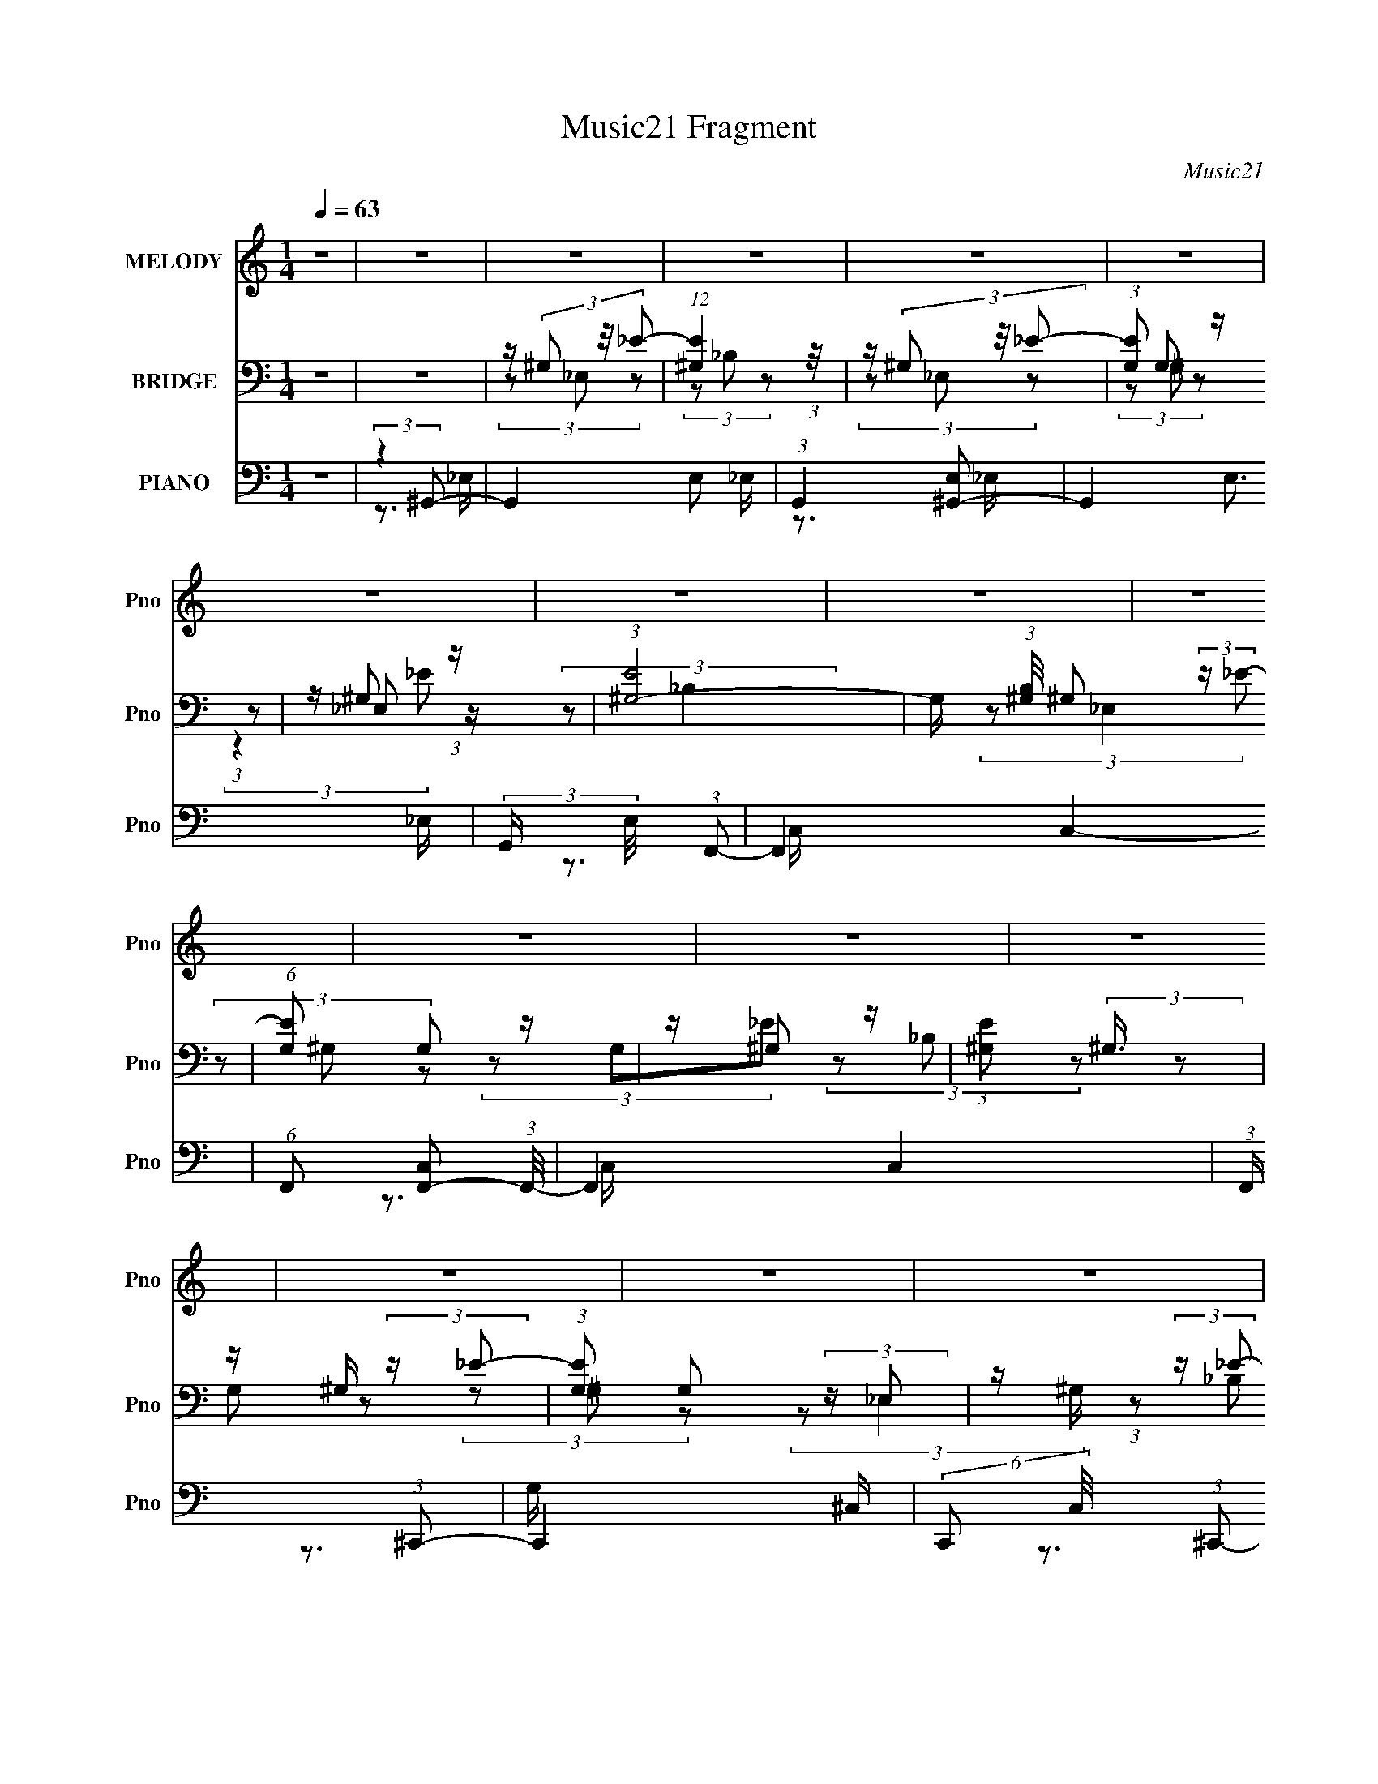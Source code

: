 X:1
T:Music21 Fragment
C:Music21
%%score ( 1 2 3 ) ( 4 5 6 ) ( 7 8 9 )
L:1/16
Q:1/4=63
M:1/4
I:linebreak $
K:C
V:1 treble nm="MELODY" snm="Pno"
L:1/8
V:2 treble 
V:3 treble 
L:1/4
V:4 bass nm="BRIDGE" snm="Pno"
L:1/8
V:5 bass 
L:1/8
V:6 bass 
L:1/4
V:7 bass nm="PIANO" snm="Pno"
V:8 bass 
V:9 bass 
V:1
 z2 | z2 | z2 | z2 | z2 | z2 | z2 | z2 | z2 | z2 | z2 | z2 | z2 | z2 | z2 | z2 | z2 | z2 | z2 | %19
 z2 | z2 | z2 | z2 | z2 | z2 | z2 | z2 | z2 | z2 | z2 | z2 | z2 | z2 | (3:2:2z _BB/ (3:2:1z/4 | %34
 (3:2:2^GGG/ (3:2:1z/4 | (3:2:2^G_BB/ (3:2:1z/4 | (3^GG_E | (3:2:2^G_BB/ (3:2:1z/4 | %38
 (3:2:2^GGG/ (3:2:1z/4 | (3:2:2^G_BB/ (3:2:1z/4 | (3:2:2_B^GG/ (3:2:1z/4 | %41
 (3:2:2^G z _B/ (3:2:1z/4 | (3_B^GG | (3:2:2_BBB/ (3:2:1z/4 | (3_BF^G | %45
 (3:2:2z [^GA]_B/ (3:2:1z/4 | (3:2:2^G_BB/ (3:2:1z/4 | (3:2:2^G_BB/ (3:2:1z/4 | (3^GGc- | %49
 _B (3:2:1c/ z/ c/ | (3:2:2[_ec] z c/ (3:2:1z/4 | (3c_e z/4 c/ | (3:2:2_ece/ (3:2:1z/4 | %53
 (3_e^G z/4 [FG]/ | (3:2:2^G_ee/ (3:2:1z/4 | (3:2:2_BBB/ (3:2:1z/4 | (3:2:2_B^G_e/ (3:2:1z/4 | %57
 c z/ _e/ | (3:2:2_e_BB/ (3:2:1z/4 | (3:2:2_B^GG/ (3:2:1z/4 | (3:2:2_e_BB/ (3:2:1z/4 | (3_B^GG | %62
 (3:2:2z ^GG/ (3:2:1z/4 | (3:2:2^G^cc/ (3:2:1z/4 | (3:2:2c_BB/ (3:2:1z/4 | (3:2:1F^G (3:2:1z/ | %66
 (3z ^G^c | (3^c z =c | (3_B z B | (3^G_Bc- | (3:2:4_B c/ ^G G | (3:2:2^G z G/ (3:2:1z/4 | %72
 F3/2 z/ | (3^G_Bc | (3_B^G z | (3_Bc z | (3_Bc z | (3:2:2f f2- | (3_e f/4 e2- | (3:2:2e2 z | %80
 (3:2:2z2 c- | (3_e c/ z2 | (3:2:2z _ee/ (3:2:1z/4 | (3:2:2_e^gg/ (3:2:1z/4 | (3gff | %85
 (3:2:2_eee/ (3:2:1z/4 | (3:2:2c_ee/ (3:2:1z/4 | (3c_ee | (3z c_B- | (6:5:1B ^G/ (6:5:1z | %90
 (3:2:2z _ee/ (3:2:1z/4 | (3:2:2_e^gg/ (3:2:1z/4 | (3gff | (3:2:2_eff/ (3:2:1z/4 | %94
 (3:2:2_eff/ (3:2:1z/4 | (3:2:2_eff/ (3:2:1z/4 | _e z/ c/- | c/ (3:2:2z/4 _e/-(3:2:2e/4 z | %98
 (3:2:2z _ee/ (3:2:1z/4 | (3:2:2_e^gg/ (3:2:1z/4 | (3gff | (3:2:2_eee/ (3:2:1z/4 | %102
 (3:2:2c_ee/ (3:2:1z/4 | (3c_ee | (3z c_B- | (3:2:1B^G/ (6:5:1z | (3:2:2z _ee/ (3:2:1z/4 | %107
 (3:2:2_e^gg/ (3:2:1z/4 | (3_bg^g | (3fg^g | (3g z f | (3_eff | (3_e z c- | %113
 (3_B c/ z B/ (3:2:1z/4 | ^G2- | G/ z3/2 | z2 | z3/2 B/ | (3:2:2d z B/ (3:2:1z/4 | (3Bd z/4 B/ | %120
 (3dBd | G/ z [EG]/ | (3:2:2Gdd/ (3:2:1z/4 | (3:2:2AAA/ (3:2:1z/4 | (3:2:2AGd/ (3:2:1z/4 | %125
 B z/ d/ | (3:2:2dAA/ (3:2:1z/4 | (3:2:2AGG/ (3:2:1z/4 | (3:2:2dAA/ (3:2:1z/4 | (3AGG | %130
 (3:2:2z GG/ (3:2:1z/4 | (3:2:2Gcc/ (3:2:1z/4 | (3BAA | (3:2:1EG (3:2:1z/ | (3z Gc | (3c z B | %136
 (3A z A | (3GAB | (3:2:1Be (3:2:1z/ | (3d z e | z2 | (3GAB | (3AG z | (3AB z | (3AB z | %145
 (3:2:2e e2- | d2- (3:2:1e/4 | d z/ d/ | (3:2:2g b2 | (3:2:2^f g2- | %150
 (3:2:4g/4 z/ z/4 dd/ (3:2:1z/4 | (3:2:2dgg/ (3:2:1z/4 | (3^fee | (3:2:2ddd/ (3:2:1z/4 | %154
 (3:2:2Bdd/ (3:2:1z/4 | (3Bdd | (3z BA- | (6:5:1A G/ (6:5:1z | (3:2:2z dd/ (3:2:1z/4 | %159
 (3:2:2dgg/ (3:2:1z/4 | (3^fee | (3:2:2dee/ (3:2:1z/4 | (3:2:2dee/ (3:2:1z/4 | %163
 (3:2:2dee/ (3:2:1z/4 | d z/ B/- | B/ (3:2:2z/4 d/-(3:2:2d/4 z | (3:2:2z dd/ (3:2:1z/4 | %167
 (3:2:2dgg/ (3:2:1z/4 | (3^fee | (3:2:2ddd/ (3:2:1z/4 | (3:2:2Bdd/ (3:2:1z/4 | (3Bdd | (3z BA- | %173
 (3:2:1AG/ (6:5:1z | (3:2:2z dd/ (3:2:1z/4 | (3:2:2dgg/ (3:2:1z/4 | (3a^fg | (3e^fg | (3^f z e | %179
 (3dee | (3d z B- | A/ (3:2:1B/ z3/2 | (3e z e | (3e z ^f | (3^ff z | (3^ffg | (3ga z | %187
 (3:2:2^f g2 | z3/2 E/ | (3e^fg | (3^fe z | (3^fg z | (3dd z/4 a/- | (3:2:2a/4 z/ (3:2:2z/4 a2- | %194
 (3:2:2a2 z/4 g/ | (3d'ba- | (3:2:2a2 z | z2 | (3:2:2z _ee/ (3:2:1z/4 | (3:2:2_e^gg/ (3:2:1z/4 | %200
 (3gff | (3:2:2_eee/ (3:2:1z/4 | (3:2:2c_ee/ (3:2:1z/4 | (3c_ee | (3z c_B- | (6:5:1B ^G/ (6:5:1z | %206
 (3:2:2z _ee/ (3:2:1z/4 | (3:2:2_e^gg/ (3:2:1z/4 | (3gff | (3:2:2_eff/ (3:2:1z/4 | %210
 (3:2:2_eff/ (3:2:1z/4 | (3:2:2_eff/ (3:2:1z/4 | _e z/ c/- | c/ (3:2:2z/4 _e/-(3:2:2e/4 z | %214
 (3:2:2z _ee/ (3:2:1z/4 | (3:2:2_e^gg/ (3:2:1z/4 | (3gff | (3:2:2_eee/ (3:2:1z/4 | %218
 (3:2:2c_ee/ (3:2:1z/4 | (3c_ee | (3z c_B- | (3:2:1B^G/ (6:5:1z | (3:2:2z _ee/ (3:2:1z/4 | %223
 (3:2:2_e^gg/ (3:2:1z/4 | (3_bg^g | (3fg^g | (3g z f | (3_eff | (3_e z c- | %229
 (3_B c/ _E B/ (3:2:1z/4 | ^G2- c2- | (3G c z (3:2:1^c- | (3:2:2c2 z | (3:2:2c ^G2- | (3:2:2G2 z | %235
 z ^G/[_Bc]/ | (3:2:2_e2 z | (3z _Ec- | c2- | (3:2:2c/ z (3:2:2z/ ^c- | (3:2:2c c2 | (3:2:2^G G2- | %242
 G2- | (12:7:2G2 z |] %244
V:2
 x4 | x4 | x4 | x4 | x4 | x4 | x4 | x4 | x4 | x4 | x4 | x4 | x4 | x4 | x4 | x4 | x4 | x4 | x4 | %19
 x4 | x4 | x4 | x4 | x4 | x4 | x4 | x4 | x4 | x4 | x4 | x4 | x4 | x4 | z3 ^G | z3 ^G | z3 ^G | x4 | %37
 z3 ^G | z3 ^G | z3 _B | z3 ^G | z3 _B | x4 | z3 _B | x4 | z3 ^G | z3 ^G | z3 ^G | x4 | x14/3 | %50
 z3 _e | x4 | z3 _e | x4 | z3 _B | z3 _B | z3 c | x4 | z3 _B | z3 _e | z3 _B | x4 | z3 ^G | z3 c | %64
 z3 ^G | x4 | x4 | x4 | x4 | x4 | x14/3 | z3 G | x4 | x4 | x4 | x4 | x4 | x4 | x13/3 | x4 | x4 | %81
 x14/3 | z3 _e | z3 g | x4 | z3 c | z3 c | x4 | x4 | x13/3 | z3 _e | z3 g | x4 | z3 _e | z3 _e | %95
 z3 _e | x4 | x4 | z3 _e | z3 g | x4 | z3 c | z3 c | x4 | x4 | x4 | z3 _e | z3 _b | x4 | x4 | x4 | %111
 x4 | x4 | z3 ^G x2/3 | x4 | x4 | x4 | x4 | z3 d | x4 | x4 | x4 | z3 A | z3 A | z3 B | x4 | z3 A | %127
 z3 d | z3 A | x4 | z3 G | z3 B | x4 | x4 | x4 | x4 | x4 | x4 | z3 B | x4 | x4 | x4 | x4 | x4 | %144
 x4 | x4 | x13/3 | x4 | x4 | x4 | z3 d | z3 ^f | x4 | z3 B | z3 B | x4 | x4 | x13/3 | z3 d | %159
 z3 ^f | x4 | z3 d | z3 d | z3 d | x4 | x4 | z3 d | z3 ^f | x4 | z3 B | z3 B | x4 | x4 | x4 | %174
 z3 d | z3 a | x4 | x4 | x4 | x4 | x4 | x14/3 | x4 | x4 | x4 | x4 | x4 | x4 | x4 | x4 | x4 | x4 | %192
 x4 | x4 | x4 | x4 | x4 | x4 | z3 _e | z3 g | x4 | z3 c | z3 c | x4 | x4 | x13/3 | z3 _e | z3 g | %208
 x4 | z3 _e | z3 _e | z3 _e | x4 | x4 | z3 _e | z3 g | x4 | z3 c | z3 c | x4 | x4 | x4 | z3 _e | %223
 z3 _b | x4 | x4 | x4 | x4 | x4 | (3:2:2z4 c2- x2/3 | x8 | x16/3 | x4 | x4 | x4 | x4 | x4 | x4 | %238
 x4 | x4 | x4 | x4 | x4 | x4 |] %244
V:3
 x | x | x | x | x | x | x | x | x | x | x | x | x | x | x | x | x | x | x | x | x | x | x | x | %24
 x | x | x | x | x | x | x | x | x | x | x | x | x | x | x | x | x | x | x | x | x | x | x | x | %48
 x | x7/6 | x | x | x | x | x | x | x | x | x | x | x | x | x | x | x | x | x | x | x | x | x7/6 | %71
 x | x | x | x | x | x | x | x13/12 | x | x | x7/6 | x | x | x | x | x | x | x | x13/12 | x | x | %92
 x | x | x | x | x | x | x | x | x | x | x | x | x | x | x | x | x | x | x | x | x | x7/6 | x | x | %116
 x | x | x | x | x | x | x | x | x | x | x | x | x | x | x | x | x | x | x | x | x | x | x | x | %140
 x | x | x | x | x | x | x13/12 | x | x | x | x | x | x | x | x | x | x | x13/12 | x | x | x | x | %162
 x | x | x | x | x | x | x | x | x | x | x | x | x | x | x | x | x | x | x | x7/6 | x | x | x | x | %186
 x | x | x | x | x | x | x | x | x | x | x | x | x | x | x | x | x | x | x | x13/12 | x | x | x | %209
 x | x | x | x | x | x | x | x | x | x | x | x | x | x | x | x | x | x | x | x | z3/4 ^G/4 x/6 | %230
 x2 | x4/3 | x | x | x | x | x | x | x | x | x | x | x | x |] %244
V:4
 z2 | z2 | z/ (3^G, z/4 _E- | (12:11:1[E^G,]2 (3:2:1z/4 | z/ (3^G, z/4 _E- | (3:2:1[EG,] G,5/6 z/ | %6
 z/ ^G, z/ | (3:2:1[E^G,-]4 | G,/ (3:2:1[B,^G,]/4 ^G,/3 (3:2:2z/ _E- | (6:5:1[EG,] G,2/3 z/ | %10
 z/ ^G, z/ | (3:2:1[E^G,] (3:2:2^G,3/4 z | z/ ^G,/ (3:2:2z/ _E- | (3:2:1[EG,] G,/3 (3:2:2z/ _E, | %14
 z/ ^G,/ (3:2:2z/ _E- | (3:2:1[E^G,]2 ^G,/6 z/ | z/ ^G,/ (3:2:2z/ _E- | (3:2:1[EG,]2 G,/6 z/ | %18
 _E,/(3^G, z/4 _E- | (12:11:1[E^G,]2 (3:2:1z/4 | _E,/(3^G, z/4 _E- | (3:2:1[EG,] G,5/6 z/ | %22
 C,/F, z/ | (3:2:1[EF,]4 | G,/ (3:2:1[B,F,]/4 (3:2:2F,7/4 z/4 | (6:5:1[EF,] F,/6 z | %26
 ^C, (3:2:2z/ _E- | (3:2:1[EF,]/ (3F,/_B, z | F,/^G,/ (3:2:2z/ _E- | (3:2:1[EF,]/ (3F,/^G,_E, | %30
 (3_E,^G,_E | (3F,_B, z | (3F,_B,_E- | (3:2:1[E^G,]/ (3^G,/_E z | _E,/(3^G, z/4 _E- | %35
 (12:11:1[E^G,]2 (3:2:1z/4 | _E,/(3^G, z/4 _E- | (3:2:1[EG,] G,5/6 z/ | C,/F, z/ | (3:2:1[EF,]4 | %40
 G,/ (3:2:1[B,F,]/4 (3:2:2F,7/4 z/4 | (6:5:1[EF,] F,/6 z | ^C, (3:2:2z/ _E- | %43
 (3:2:1[EF,]/ (3F,/_B, z | F,/^G,/ (3:2:2z/ _E- | (3:2:1[EC]/ C/6^G, z/ | (3:2:1[B,F,^G,]^G,/3 z | %47
 F,/^G,/ z | _E,/(3:2:2F, z | (3F,_B, z | _E,/(3^G, z/4 _E- | (12:11:1[E^G,]2 (3:2:1z/4 | %52
 _E,/(3^G, z/4 _E- | (3:2:1[EG,] G,5/6 z/ | C,/F, z/ | (3:2:1[EF,]4 | %56
 G,/ (3:2:1[B,F,]/4 (3:2:2F,7/4 z/4 | (6:5:1[EF,] F,/6 z | ^C, (3:2:2z/ _E- | %59
 (3:2:1[EF,]/ (3F,/_B, z | F,/^G,/ (3:2:2z/ _E- | (3:2:1[EC]/ C/6^G, z/ | (3:2:1[B,F,^G,]^G,/3 z | %63
 F,/^G,/ z | _E,/(3:2:2_B, z | (3F,_B, z | F,/^G, z/ | z/ F,/ z | C/E/ z | (3_BC z | %70
 z/ F,/ (3:2:2z/ _B,- | (3:2:1B,/ x/6 F,/ z | (3CG z | ^G,/_E/ z | ^G,/(3:2:2C z | ^G,/C z/ | %76
 F,/^G,/ z | F,/^G, z/ | G,/^G,/ z | ^G,/_B, z/ | z2 | z2 | _E,/(3^G, z/4 _E- | %83
 (12:11:1[E^G,]2 (3:2:1z/4 | _E,/(3^G, z/4 _E- | (3:2:1[EG,] G,5/6 z/ | C,/F, z/ | (3:2:1[EF,]4 | %88
 G,/ (3:2:1[B,F,]/4 (3:2:2F,7/4 z/4 | (6:5:1[EF,] F,/6 z | ^C, (3:2:2z/ _E- | %91
 (3:2:1[EF,]/ (3F,/_B, z | F,/^G,/ (3:2:2z/ _E- | (3:2:1[EC]/ C/6^G, z/ | (3:2:1[B,F,^G,]^G,/3 z | %95
 F,/^G,/ z | _E,/(3:2:2F, z | (3F,_B, z | _E,/(3^G, z/4 _E- | (12:11:1[E^G,]2 (3:2:1z/4 | %100
 _E,/(3^G, z/4 _E- | (3:2:1[EG,] G,5/6 z/ | C,/F, z/ | (3:2:1[EF,]4 | %104
 G,/ (3:2:1[B,F,]/4 (3:2:2F,7/4 z/4 | (6:5:1[EF,] F,/6 z | ^C, (3:2:2z/ _E- | %107
 (3:2:1[EF,]/ (3F,/_B, z | F,/^G,/ (3:2:2z/ _E- | (3:2:1[EC]/ C/6^G, z/ | (3:2:1[B,F,^G,]^G,/3 z | %111
 G,/^G,/ z | F,/(3:2:2^G, z | (3F,_B, z | z/ (3^G, z/4 _E- | (48:29:1[EC-]8 | C2- G,2- | %117
 (12:7:2C2 G, (6:5:1z | D,/(3G, z/4 D- | (12:11:1[DG,]2 (3:2:1z/4 | D,/(3G, z/4 D- | %121
 (3:2:1[D^F,] ^F,5/6 z/ | B,,/E, z/ | (3:2:1[DE,]4 | G,/ (3:2:1[A,E,]/4 (3:2:2E,7/4 z/4 | %125
 (6:5:1[DE,] E,/6 z | C, (3:2:2z/ D- | (3:2:1[DE,]/ (3E,/A, z | E,/G,/ (3:2:2z/ D- | %129
 (3:2:1[DB,]/ B,/6G, z/ | (3:2:1[A,E,G,]G,/3 z | E,/G,/ z | D,/(3:2:2A, z | (3E,A, z | E,/G, z/ | %135
 z/ E,/ z | B,/_E/ z | (3AB, z | z/ E,/ (3:2:2z/ A,- | (3:2:1A,/ x/6 E,/ z | (3B,^F z | G,/D/ z | %142
 G,/(3:2:2B, z | G,/B, z/ | E,/G,/ z | E,/G, z/ | ^F,/G,/ z | G,/A, z/ | z2 | z2 | D,/(3G, z/4 D- | %151
 (12:11:1[DG,]2 (3:2:1z/4 | D,/(3G, z/4 D- | (3:2:1[D^F,] ^F,5/6 z/ | B,,/E, z/ | (3:2:1[DE,]4 | %156
 G,/ (3:2:1[A,E,]/4 (3:2:2E,7/4 z/4 | (6:5:1[DE,] E,/6 z | C, (3:2:2z/ D- | %159
 (3:2:1[DE,]/ (3E,/A, z | E,/G,/ (3:2:2z/ D- | (3:2:1[DB,]/ B,/6G, z/ | (3:2:1[A,E,G,]G,/3 z | %163
 E,/G,/ z | D,/(3:2:2A, z | (3E,A, z | D,/(3G, z/4 D- | (12:11:1[DG,]2 (3:2:1z/4 | D,/(3G, z/4 D- | %169
 (3:2:1[D^F,] ^F,5/6 z/ | B,,/E, z/ | (3:2:1[DE,]4 | G,/ (3:2:1[A,E,]/4 (3:2:2E,7/4 z/4 | %173
 (6:5:1[DE,] E,/6 z | C, (3:2:2z/ D- | (3:2:1[DE,]/ (3E,/A, z | E,/G,/ (3:2:2z/ D- | %177
 (3:2:1[DB,]/ B,/6G, z/ | (3:2:1[A,E,G,]G,/3 z | E,/G,/ z | D,/(3:2:2A, z | (3E,A,C, | (3G,E z | %183
 A,/B,/ (3:2:2z/ _E, | A,/(3:2:2B, z | A,/B,/ (3:2:2z/ E, | (3:2:2G, z2 | G,/(3B, z/4 D, | %188
 (3^F,^F z | (3:2:2z2 C,- | (3:2:4G, C,/ E z | z/ G,/ (3:2:2z/ B,,- | (3:2:1[B,,D,]/ (3D,/D z | %193
 (3:2:2z2 [E,CE]- | (3:2:2[E,CE]2 z | (3:2:2z2 [E,CE] | (3[E,CE][E,CE] z | z2 | _E,/(3^G, z/4 _E- | %199
 (12:11:1[E^G,]2 (3:2:1z/4 | _E,/(3^G, z/4 _E- | (3:2:1[EG,] G,5/6 z/ | C,/F, z/ | (3:2:1[EF,]4 | %204
 G,/ (3:2:1[B,F,]/4 (3:2:2F,7/4 z/4 | (6:5:1[EF,] F,/6 z | ^C, (3:2:2z/ _E- | %207
 (3:2:1[EF,]/ (3F,/_B, z | F,/^G,/ (3:2:2z/ _E- | (3:2:1[EC]/ C/6^G, z/ | (3:2:1[B,F,^G,]^G,/3 z | %211
 F,/^G,/ z | _E,/(3:2:2F, z | (3F,_B, z | _E,/(3^G, z/4 _E- | (12:11:1[E^G,]2 (3:2:1z/4 | %216
 _E,/(3^G, z/4 _E- | (3:2:1[EG,] G,5/6 z/ | C,/F, z/ | (3:2:1[EF,]4 | %220
 G,/ (3:2:1[B,F,]/4 (3:2:2F,7/4 z/4 | (6:5:1[EF,] F,/6 z | ^C, (3:2:2z/ _E- | %223
 (3:2:1[EF,]/ (3F,/_B, z | F,/^G,/ (3:2:2z/ _E- | (3:2:1[EC]/ C/6^G, z/ | (3:2:1[B,F,^G,]^G,/3 z | %227
 G,/^G,/ z | F,/(3:2:2^G, z | (3F,_B, z | (3F,_E z | (3_E,_E z | z/ _E,/ z | _E,/C/ (3:2:2z/ C | %234
 z/ _E,/ z | _E,/_B,/ z | _E,/C z/ | (3:2:1[B,^G,] (3:2:2^G,7/4 z/4 | F,/^G,/ z | _E,/^G,/ z | %240
 (3_E,_E z | z2 | (3_E,_B, z |] %243
V:5
 x2 | x2 | (3z _E, z | (3z _B, z | (3z _E, z | (3z ^G, z | (3:2:1z _E, (3:2:1z/ | %7
 (3:2:2z _B,2- x2/3 | (3:2:2z _E,2 | (3z ^G, z | (3z G,_E- | (3z _B, z | (3z G, z | (3z ^G, z | %14
 (3:2:2z _E,2 | (3:2:1z _B, (3:2:1z/ | (3z _E, z | (3z ^G, z | (3z _E, z | (3z _B, z | (3z _E, z | %21
 (3z ^G, z | (3:2:1z ^G, (3:2:1z/ | z/ ^G,3/2- x2/3 | (3:2:2z ^G,2 | z/ G, z/ | z/ F, z/ | %27
 z/ (3:2:2^G, z | (3z G, z | z/ G,/ z | z/ (3:2:2F, z | z/ ^G,/ z | z/ ^G,/ z | z/ (3:2:2_B, z | %34
 (3z _E, z | (3z _B, z | (3z _E, z | (3z ^G, z | (3:2:1z ^G, (3:2:1z/ | z/ ^G,3/2- x2/3 | %40
 (3:2:2z ^G,2 | z/ G, z/ | z/ F, z/ | z/ (3:2:2^G, z | (3z G, z | (3:2:2z2 _B,- | (3z ^C z | %47
 (3z ^C z | (3z _E z | z/ (3:2:2^G, z | (3z _E, z | (3z _B, z | (3z _E, z | (3z ^G, z | %54
 (3:2:1z ^G, (3:2:1z/ | z/ ^G,3/2- x2/3 | (3:2:2z ^G,2 | z/ G, z/ | z/ F, z/ | z/ (3:2:2^G, z | %60
 (3z G, z | (3:2:2z2 _B,- | (3z ^C z | (3z _E z | (3z ^C z | z/ (3:2:2^G, z | x2 | (3z ^G, z | %68
 (3z G z | z/ E/ z | (3z ^G, z | (3z ^G, z | z/ _E/ z | x2 | (3z F z | x2 | (3z _E z | x2 | %78
 (3z _E z | x2 | x2 | x2 | (3z _E, z | (3z _B, z | (3z _E, z | (3z ^G, z | (3:2:1z ^G, (3:2:1z/ | %87
 z/ ^G,3/2- x2/3 | (3:2:2z ^G,2 | z/ G, z/ | z/ F, z/ | z/ (3:2:2^G, z | (3z G, z | (3:2:2z2 _B,- | %94
 (3z ^C z | (3z ^C z | (3z _E z | z/ (3:2:2^G, z | (3z _E, z | (3z _B, z | (3z _E, z | (3z ^G, z | %102
 (3:2:1z ^G, (3:2:1z/ | z/ ^G,3/2- x2/3 | (3:2:2z ^G,2 | z/ G, z/ | z/ F, z/ | z/ (3:2:2^G, z | %108
 (3z G, z | (3:2:2z2 _B,- | (3z ^C z | (3z _E z | (3z ^C z | z/ (3:2:2^G, z | (3z C z | %115
 (3:2:2z ^G,2- x17/6 | x4 | x8/3 | (3z D, z | (3z A, z | (3z D, z | (3z G, z | %122
 (3:2:1z G, (3:2:1z/ | z/ G,3/2- x2/3 | (3:2:2z G,2 | z/ ^F, z/ | z/ E, z/ | z/ (3:2:2G, z | %128
 (3z ^F, z | (3:2:2z2 A,- | (3z C z | (3z D z | (3z C z | z/ (3:2:2G, z | x2 | (3z G, z | %136
 (3z ^F z | z/ _E/ z | (3z G, z | (3z G, z | z/ D/ z | x2 | (3z E z | x2 | (3z D z | x2 | (3z D z | %147
 x2 | x2 | x2 | (3z D, z | (3z A, z | (3z D, z | (3z G, z | (3:2:1z G, (3:2:1z/ | z/ G,3/2- x2/3 | %156
 (3:2:2z G,2 | z/ ^F, z/ | z/ E, z/ | z/ (3:2:2G, z | (3z ^F, z | (3:2:2z2 A,- | (3z C z | %163
 (3z D z | (3z C z | z/ (3:2:2G, z | (3z D, z | (3z A, z | (3z D, z | (3z G, z | %170
 (3:2:1z G, (3:2:1z/ | z/ G,3/2- x2/3 | (3:2:2z G,2 | z/ ^F, z/ | z/ E, z/ | z/ (3:2:2G, z | %176
 (3z ^F, z | (3:2:2z2 A,- | (3z C z | (3z D z | (3z C z | z/ (3:2:2G, z | z/ A,/ z | (3z C z | %184
 (3:2:2z ^F2 | (3z _E z | z/ B,/ z | x2 | z/ (3:2:2B, z | x2 | z/ C/ z x/3 | (3z D z | z/ G,/ z | %193
 x2 | x2 | x2 | x2 | x2 | (3z _E, z | (3z _B, z | (3z _E, z | (3z ^G, z | (3:2:1z ^G, (3:2:1z/ | %203
 z/ ^G,3/2- x2/3 | (3:2:2z ^G,2 | z/ G, z/ | z/ F, z/ | z/ (3:2:2^G, z | (3z G, z | (3:2:2z2 _B,- | %210
 (3z ^C z | (3z ^C z | (3z _E z | z/ (3:2:2^G, z | (3z _E, z | (3z _B, z | (3z _E, z | (3z ^G, z | %218
 (3:2:1z ^G, (3:2:1z/ | z/ ^G,3/2- x2/3 | (3:2:2z ^G,2 | z/ G, z/ | z/ F, z/ | z/ (3:2:2^G, z | %224
 (3z G, z | (3:2:2z2 _B,- | (3z ^C z | (3z _E z | (3z ^C z | z/ (3:2:2^G, z | z/ ^G,/ z | %231
 z/ ^G,/ z | (3z _B, z | (3z ^C z | (3z ^G, z | x2 | (3:2:2z2 _B,- | (3:2:2z2 _E | (3z _E z | %239
 (3z _B, z | z/ _B,/ z | x2 | z/ (3:2:2^G, z |] %243
V:6
 x | x | x | x | x | x | (3:2:2z _E/- | x4/3 | x | x | x | x | x | x | x | x | x | x | x | x | x | %21
 x | (3:2:2z _E/- | (3:2:2z/ _B,- x/3 | (3:2:2z _E/- | (3z/ ^G,/ z/ | (3z/ ^G,/ z/ | x | x | x | %30
 x | x | x | x | x | x | x | x | (3:2:2z _E/- | (3:2:2z/ _B,- x/3 | (3:2:2z _E/- | (3z/ ^G,/ z/ | %42
 (3z/ ^G,/ z/ | x | x | x | x | x | x | x | x | x | x | x | (3:2:2z _E/- | (3:2:2z/ _B,- x/3 | %56
 (3:2:2z _E/- | (3z/ ^G,/ z/ | (3z/ ^G,/ z/ | x | x | x | x | x | x | x | x | x | x | x | x | x | %72
 x | x | x | x | x | x | x | x | x | x | x | x | x | x | (3:2:2z _E/- | (3:2:2z/ _B,- x/3 | %88
 (3:2:2z _E/- | (3z/ ^G,/ z/ | (3z/ ^G,/ z/ | x | x | x | x | x | x | x | x | x | x | x | %102
 (3:2:2z _E/- | (3:2:2z/ _B,- x/3 | (3:2:2z _E/- | (3z/ ^G,/ z/ | (3z/ ^G,/ z/ | x | x | x | x | %111
 x | x | x | x | x29/12 | x2 | x4/3 | x | x | x | x | (3:2:2z D/- | (3:2:2z/ A,- x/3 | %124
 (3:2:2z D/- | (3z/ G,/ z/ | (3z/ G,/ z/ | x | x | x | x | x | x | x | x | x | x | x | x | x | x | %141
 x | x | x | x | x | x | x | x | x | x | x | x | x | (3:2:2z D/- | (3:2:2z/ A,- x/3 | (3:2:2z D/- | %157
 (3z/ G,/ z/ | (3z/ G,/ z/ | x | x | x | x | x | x | x | x | x | x | x | (3:2:2z D/- | %171
 (3:2:2z/ A,- x/3 | (3:2:2z D/- | (3z/ G,/ z/ | (3z/ G,/ z/ | x | x | x | x | x | x | x | x | x | %184
 x | x | x | x | x | x | x7/6 | x | x | x | x | x | x | x | x | x | x | x | (3:2:2z _E/- | %203
 (3:2:2z/ _B,- x/3 | (3:2:2z _E/- | (3z/ ^G,/ z/ | (3z/ ^G,/ z/ | x | x | x | x | x | x | x | x | %215
 x | x | x | (3:2:2z _E/- | (3:2:2z/ _B,- x/3 | (3:2:2z _E/- | (3z/ ^G,/ z/ | (3z/ ^G,/ z/ | x | %224
 x | x | x | x | x | x | x | x | x | x | x | x | x | x | x | x | x | x | x |] %243
V:7
 z4 | (3:2:2z4 ^G,,2- | G,,4- E,2 _E,- | (3:2:1G,,4 [E,^G,,-]2 | G,,4- E,3 _E,- | %5
 (3:2:2G,, E,/ x5/3 (3:2:1F,,2- | F,,4- C,4- | (6:5:1F,,2 [C,F,,-]2 (3:2:1F,,/- | F,,4- C,4 | %9
 (3:2:1F,, x2 (3:2:1^C,,2- | C,,4- ^C,- | (6:5:2C,,2 C,/ x2/3 (3:2:1^C,,2- | C,,4- (3:2:1G,/ | %13
 (6:5:1C,,2 x (3:2:1_E,,2- | _E,2 E,,4- B,,4- E,- | (6:5:1E,,2 [B,,_E,,-]2 (3:2:1[_E,,-E,]/ | %16
 _E, E,,4 B,,3 _B,,- | (3:2:1B,,/ x (3:2:2_E,2^G,,2- | G,,4- E,2 _E,- | %19
 (6:5:1G,,2 [E,^G,,-]2 (3:2:1^G,,/- | G,,4- E,3 _E,- | (3:2:2G,, E,/ x5/3 (3:2:1F,,2- | %22
 F,,4- C,4- | (6:5:1F,,2 [C,F,,-]2 (3:2:1F,,/- | F,,4- C,4- | (6:5:1F,,2 C, (3:2:1^C,,2- | %26
 ^C,2 C,,4- G,,4- C,- | (3:2:1C,,4 [G,,^C,,-]2 C,2 | ^C,2 C,,4- G,,4- C,- | %29
 (6:5:1C,,2 [G,,_E,,-]2 (3:2:1[_E,,-C,]/ | _E,2 E,,4- B,,3 _B,,- | %31
 (6:5:1[E,,_E,]2 (3:2:1[_E,B,,]3/2 [B,,_E,,-](3:2:1_E,,/- | _E,2 E,,4- B,,4- E,- | %33
 (3:2:2E,, B,,/ E, x2/3 (3:2:1^G,,2- | G,,4- E,3 _E,- | (6:5:1G,,2 [E,^G,,-]2 (3:2:1^G,,/- | %36
 G,,4- E,3 _E,- | (3:2:2G,, E,/ x5/3 (3:2:1F,,2- | F,,4- C,4- | (3:2:1F,,4 [C,F,,-]2 | F,,4- C,4- | %41
 (3:2:2F,, C,/ x5/3 (3:2:1^C,,2- | ^C,2 C,,4- G,,4- C,- | %43
 (6:5:1C,,2 [G,,^C,,-]2 (3:2:1[^C,,-C,]/ C,2/3 | ^C,3 C,,4 G,,4 C,- | (3:2:2C,/ z (6:5:2z2 _B,,2- | %46
 B,,4- | (3:2:1B,, x2 (3:2:1_E,,2- | _E,2 E,,4- B,,2 _B,,- | (3:2:2[E,,_E,]4 [B,,^G,,-]2 | %50
 G,,4- E,3 _E,- | (6:5:1G,,2 [E,^G,,-]2 (3:2:1^G,,/- | G,,4- E,3 _E,- | %53
 (3:2:2G,, E,/ x5/3 (3:2:1F,,2- | F,,4- C,4- | (3:2:1F,,4 [C,F,,-]2 | F,,4- C,4- | %57
 (3:2:2F,, C,/ x5/3 (3:2:1^C,,2- | ^C,2 C,,4- G,,4- C,- | %59
 (6:5:1C,,2 [G,,^C,,-]2 (3:2:1[^C,,-C,]/ C,2/3 | ^C,3 C,,4 G,,4 C,- | (3:2:2C,/ z (6:5:2z2 _B,,2- | %62
 B,,4- | (3:2:1B,, x2 (3:2:1_E,,2- | _E,2 E,,4- B,,2 _B,,- | (3:2:4E,,4 B,,2 _E,2 _B,,2- | B,,4- | %67
 (3:2:2B,, z2 (3:2:2z C,2- | C,4- | (3:2:1C, x2 (3:2:1F,,2- | F,,4- C,4- | %71
 (3:2:2F,,2 C,/ x (3:2:1_E,,2- | _E,2 E,,4- B,,4- E,- | (3E,, B,,/ E,/ x4/3 (3:2:1^C,,2- | %74
 ^C,2 C,,4- G,,4- C,- | (3:2:1C,,4 [G,,^C,,-]2 C,3 | ^C,3 C,,4- G,,4- C,- | %77
 (6:5:1C,,2 [G,,_E,,-]2 (3:2:1[_E,,-C,]/ | _E,2 E,,4- B,,4- E,- | %79
 (6:5:1E,,2 [B,,_E,,-]2 (3:2:1[_E,,-E,]/ | E,,4- B,,4- (3:2:1_E,2 E,- | %81
 (6:5:1E,,2 B,, (6:5:1[E,^G,,-]2 | G,,4- E,3 _E,- | (6:5:1G,,2 [E,^G,,-]2 (3:2:1^G,,/- | %84
 G,,4- E,3 _E,- | (3:2:2G,, E,/ x5/3 (3:2:1F,,2- | F,,4- C,4- | (3:2:1F,,4 [C,F,,-]2 | %88
 F,,4- C,3 C,- | (3:2:2F,, C,/ x5/3 (3:2:1^C,,2- | ^C,2 C,,4- G,,4- C,- | %91
 (6:5:1C,,2 [G,,^C,,-]2 (3:2:1[^C,,-C,]/ C,5/3 | ^C,2 C,,4- G,,4 C,- | %93
 (3:2:1C,, C, (6:5:2z2 _B,,2- | B,,4- | (3:2:1B,, x2 (3:2:1_E,,2- | _E,2 E,,4- B,,4- E,- | %97
 (3:2:1E,,4 [B,,^G,,-]2 (3:2:1E,/ | G,,4- E,3 _E,- | (6:5:1G,,2 [E,^G,,-]2 (3:2:1^G,,/- | %100
 G,,4- E,3 _E,- | (3:2:2G,, E,/ x5/3 (3:2:1F,,2- | F,,4- C,4- | (3:2:1F,,4 [C,F,,-]2 | %104
 F,,4- C,3 C,- | (3:2:2F,, C,/ x5/3 (3:2:1^C,,2- | ^C,2 C,,4- G,,4- C,- | %107
 (6:5:1C,,2 [G,,^C,,-]2 (3:2:1[^C,,-C,]/ C,5/3 | ^C,2 C,,4- G,,4 C,- | %109
 (3:2:1C,, C, (6:5:2z2 _B,,2- | B,,4- | (3:2:1B,, x2 (3:2:1_E,,2- | _E,2 E,,4- B,,4- E,- | %113
 (3:2:1E,,4 [B,,^G,,-]2 (3:2:1E,/ | G,,4- E,2 _E,- | (6:5:1G,,2 E,2 (3:2:2z ^G,,2- | G,,4- | %117
 (3:2:1G,,4 (3:2:1G,,2- | G,,4- D,3 D,- | (6:5:1G,,2 [D,G,,-]2 (3:2:1G,,/- | G,,4- D,3 D,- | %121
 (3:2:2G,, D,/ x5/3 (3:2:1E,,2- | E,2 E,,4- B,,4- E,- | (3:2:1E,,4 [B,,E,,-]2 (3:2:1E,/ | %124
 E,3 E,,4- B,,4 E,- | (3:2:2E,, E,/ x5/3 (3:2:1C,,2- | (24:17:1[C,,C,C,-]8 G,,6 | %127
 C, (3:2:1E,/ (3:2:1E,4- | (3:2:1[E,C,]/ (3:2:1[C,C,,]7/2 [C,,C,-]5/3 G,,4 | %129
 (3:2:1C,/ x (3:2:2E,2A,,2- | A,,4- E,3 E,- | (3:2:2A,, E,/ x5/3 (3:2:1D,,2- | %132
 D,2 D,,4- A,,2 A,,- | (3:2:2[D,,D,]4 [A,,A,,-]2 | A,,4 E,3 E,- | (3:2:2E,/ z (6:5:2z2 B,,2- | %136
 B,,4- | (3:2:1B,, x2 (3:2:1E,,2- | E,2 E,,4- B,,4- E,- | (3E,,2 B,,/ E,/ x2/3 (3:2:1D,,2- | %140
 D,2 D,,4- A,,4- D,- | (3D,, A,,/ D,/ x4/3 (3:2:1C,,2- | C,2 C,,4- G,,4- C,- | %143
 (3:2:1C,,4 [G,,C,,-]2 C,3 | C,3 C,,4- G,,4- C,- | (6:5:1C,,2 [G,,D,,-]2 (3:2:1[D,,-C,]/ | %146
 D,2 D,,4- A,,4- D,- | (6:5:1D,,2 [A,,D,,-]2 (3:2:1[D,,-D,]/ | D,,4- A,,4- (3:2:1D,2 D,- | %149
 (6:5:1D,,2 A,, (6:5:1[D,G,,-]2 | G,,4- D,3 D,- | (6:5:1G,,2 [D,G,,-]2 (3:2:1G,,/- | %152
 G,,4- D,3 D,- | (3:2:2G,, D,/ x5/3 (3:2:1E,,2- | E,3 E,,4- B,,4- E,- | (3:2:1E,,4 [B,,E,,-]2 E,2 | %156
 E,2 E,,4- B,,3 B,,- | (3:2:2E,, B,,/ x5/3 (3:2:1C,,2- | C,2 C,,4- G,,4- C,- | %159
 (6:5:1C,,2 [G,,C,,-]2 (3:2:1[C,,-C,]/ C,5/3 | C,2 C,,4- G,,4 C,- | (3:2:1C,, C, x (3:2:1A,,2- | %162
 A,,4- E,2 E,- | (3:2:2A,, E,/ x5/3 (3:2:1D,,2- | D,2 D,,4- A,,4- D,- | %165
 (3:2:1D,,4 [A,,G,,-]2 (3:2:1D,/ | G,,4- D,3 D,- | (6:5:1G,,2 [D,G,,-]2 (3:2:1G,,/- | %168
 G,,4- D,3 D,- | (3:2:2G,, D,/ x5/3 (3:2:1E,,2- | E,3 E,,4- B,,4- E,- | (3:2:1E,,4 [B,,E,,-]2 E,2 | %172
 E,2 E,,4- B,,3 B,,- | (3:2:2E,, B,,/ x5/3 (3:2:1C,,2- | C,2 C,,4- G,,4- C,- | %175
 (6:5:1C,,2 [G,,C,,-]2 (3:2:1[C,,-C,]/ C,5/3 | C,2 C,,4- G,,4 C,- | (3:2:1C,, C, x (3:2:1A,,2- | %178
 A,,4- E,2 E,- | (3:2:2A,, E,/ x5/3 (3:2:1D,,2- | D,2 D,,4- A,,4- E,- | %181
 (3:2:1D,,4 A,,2 (3:2:2E,/ C,2- | C,4- | (3:2:2C, z2 (3:2:2z B,,2- | (12:11:1B,,4 B,,- | %185
 (3:2:1B,,/ x7/3 (3:2:1E,,2- | E,2 E,,4 B,,3 E,- | (3:2:1E,/ x7/3 (3:2:1D,,2- | D,2 D,,4 A,,3 D,- | %189
 (3:2:1D,/ x7/3 (3:2:1A,,2- | A,,4 E,3 | (3:2:2z4 B,,2- | B,,4- | (3:2:4B,, z2 z D,,2- | %194
 D,2 D,,4- A,,4- D,- | (6:5:1D,,2 A,, [D,D,,-]2 | (12:11:1D,,4 D,2 [D,,D,]- | %197
 [D,,D,]2 x2/3 (3:2:1^G,,2- | G,,4- E,3 _E,- | (6:5:1G,,2 [E,^G,,-]2 (3:2:1^G,,/- | %200
 G,,4- E,3 _E,- | (3:2:2G,, E,/ x5/3 (3:2:1F,,2- | F,,4- C,4- | (3:2:1F,,4 [C,F,,-]2 | %204
 F,,4- C,3 C,- | (3:2:2F,, C,/ x5/3 (3:2:1^C,,2- | ^C,2 C,,4- G,,4- C,- | %207
 (6:5:1C,,2 [G,,^C,,-]2 (3:2:1[^C,,-C,]/ C,5/3 | ^C,2 C,,4- G,,4 C,- | %209
 (3:2:1C,, C, (6:5:2z2 _B,,2- | B,,4- | (3:2:1B,, x2 (3:2:1_E,,2- | _E,2 E,,4- B,,4- E,- | %213
 (3:2:1E,,4 [B,,^G,,-]2 (3:2:1E,/ | G,,4- E,3 _E,- | (6:5:1G,,2 [E,^G,,-]2 (3:2:1^G,,/- | %216
 G,,4- E,3 _E,- | (3:2:2G,, E,/ x5/3 (3:2:1F,,2- | F,,4- C,4- | (3:2:1F,,4 [C,F,,-]2 | %220
 F,,4- C,3 C,- | (3:2:2F,, C,/ x5/3 (3:2:1^C,,2- | ^C,2 C,,4- G,,4- C,- | %223
 (6:5:1C,,2 [G,,^C,,-]2 (3:2:1[^C,,-C,]/ C,5/3 | ^C,2 C,,4- G,,4 C,- | %225
 (3:2:1C,, C, (6:5:2z2 _B,,2- | B,,4- | (3:2:1B,, x2 (3:2:1_E,,2- | _E,2 E,,4- B,,4- E,- | %229
 (3:2:1E,,4 [B,,F,,-]2 (3:2:1E,/ | F,,4- C,4- | (3:2:2F,, C,/ x5/3 (3:2:1^G,,2- | %232
 G,,4- E,4- (3:2:1c2- | (6:5:1G,,2 [E,^G,,-]2 (3:2:2[^G,,-c]/ (4:3:1c52/7 | G,,4- E,4- (3:2:1c2- | %235
 (6:5:2G,,2 [E,^G,,-]2 (3:2:2[^G,,-c] (2:2:1c6/5 | G,,4- E,4 (3:2:1c2- | %237
 (3:2:2G,, [cF,,-]4 (3:2:1F,,- | F,,4- C,4- | (3:2:1F,,4 [C,^G,,-]2 | G,,4- E,4- | %241
 (6:5:1G,,2 [E,^G,,-]3 | G,,4- E,4- | G,,4 E,2 |] %244
V:8
 x4 | z3 _E,- | x7 | z3 _E,- x2/3 | x8 | z3 C,- | x8 | z3 C,- | x8 | z3 G, | x5 | z3 G,- | x13/3 | %13
 z3 _B,,- | x11 | z3 _B,,- | x9 | z3 _E,- | x7 | z3 _E,- | x8 | z3 C,- | x8 | z3 C,- | x8 | %25
 z3 ^G,,- | x11 | z3 ^G,,- x8/3 | x11 | z3 _B,,- | x10 | z3 _B,,- | x11 | z3 _E,- | x8 | z3 _E,- | %36
 x8 | z3 C,- | x8 | z3 C,- x2/3 | x8 | z3 ^G,,- | x11 | z3 ^G,,- x2/3 | x12 | x4 | x4 | z3 _B,,- | %48
 x9 | z3 _E,- x/3 | x8 | z3 _E,- | x8 | z3 C,- | x8 | z3 C,- x2/3 | x8 | z3 ^G,,- | x11 | %59
 z3 ^G,,- x2/3 | x12 | x4 | x4 | z3 _B,,- | x9 | x7 | x4 | x4 | x4 | z3 C,- | x8 | z3 _B,,- | x11 | %73
 z3 ^G,,- | x11 | z3 ^G,,- x11/3 | x12 | z3 _B,,- | x11 | z3 _B,,- | x31/3 | z3 _E,- x/3 | x8 | %83
 z3 _E,- | x8 | z3 C,- | x8 | z3 C,- x2/3 | x8 | z3 ^G,,- | x11 | z3 ^G,,- x5/3 | x11 | x14/3 | %94
 x4 | z3 _B,,- | x11 | z3 _E,- x | x8 | z3 _E,- | x8 | z3 C,- | x8 | z3 C,- x2/3 | x8 | z3 ^G,,- | %106
 x11 | z3 ^G,,- x5/3 | x11 | x14/3 | x4 | z3 _B,,- | x11 | z3 _E,- x | x7 | x17/3 | x4 | z3 D,- | %118
 x8 | z3 D,- | x8 | z3 B,,- | x11 | z3 B,,- x | x12 | z3 G,,- | (3:2:2z2 E,4- x23/3 | %127
 (3:2:2z4 C,,2- | (3:2:1z2 E,2 (3:2:1z x13/3 | z3 E,- | x8 | z3 A,,- | x9 | z3 E,- x/3 | x8 | x4 | %136
 x4 | z3 B,,- | x11 | z3 A,,- | x11 | z3 G,,- | x11 | z3 G,,- x11/3 | x12 | z3 A,,- | x11 | %147
 z3 A,,- | x31/3 | z3 D,- x/3 | x8 | z3 D,- | x8 | z3 B,,- | x12 | z3 B,,- x8/3 | x10 | z3 G,,- | %158
 x11 | z3 G,,- x5/3 | x11 | z3 E,- | x7 | z3 A,,- | x11 | z3 D,- x | x8 | z3 D,- | x8 | z3 B,,- | %170
 x12 | z3 B,,- x8/3 | x10 | z3 G,,- | x11 | z3 G,,- x5/3 | x11 | z3 E,- | x7 | z3 A,,- | x11 | %181
 x19/3 | x4 | x4 | x14/3 | z3 B,,- | x10 | z3 A,,- | x10 | z3 E,- | x7 | x4 | x4 | z3 A,,- | x11 | %195
 (3:2:1z4 D, (3:2:1z/ x2/3 | x20/3 | z3 _E,- | x8 | z3 _E,- | x8 | z3 C,- | x8 | z3 C,- x2/3 | x8 | %205
 z3 ^G,,- | x11 | z3 ^G,,- x5/3 | x11 | x14/3 | x4 | z3 _B,,- | x11 | z3 _E,- x | x8 | z3 _E,- | %216
 x8 | z3 C,- | x8 | z3 C,- x2/3 | x8 | z3 ^G,,- | x11 | z3 ^G,,- x5/3 | x11 | x14/3 | x4 | %227
 z3 _B,,- | x11 | z3 C,- x | x8 | z3 _E,- | x28/3 | z3 _E,- x13/3 | x28/3 | z3 _E,- x | x28/3 | %237
 z3 C,- | x8 | z3 _E,- x2/3 | x8 | z3 _E,- x2/3 | x8 | x6 |] %244
V:9
 x4 | x4 | x7 | x14/3 | x8 | x4 | x8 | x4 | x8 | x4 | x5 | x4 | x13/3 | x4 | x11 | x4 | x9 | x4 | %18
 x7 | x4 | x8 | x4 | x8 | x4 | x8 | x4 | x11 | x20/3 | x11 | x4 | x10 | x4 | x11 | x4 | x8 | x4 | %36
 x8 | x4 | x8 | x14/3 | x8 | x4 | x11 | x14/3 | x12 | x4 | x4 | x4 | x9 | x13/3 | x8 | x4 | x8 | %53
 x4 | x8 | x14/3 | x8 | x4 | x11 | x14/3 | x12 | x4 | x4 | x4 | x9 | x7 | x4 | x4 | x4 | x4 | x8 | %71
 x4 | x11 | x4 | x11 | x23/3 | x12 | x4 | x11 | x4 | x31/3 | x13/3 | x8 | x4 | x8 | x4 | x8 | %87
 x14/3 | x8 | x4 | x11 | x17/3 | x11 | x14/3 | x4 | x4 | x11 | x5 | x8 | x4 | x8 | x4 | x8 | %103
 x14/3 | x8 | x4 | x11 | x17/3 | x11 | x14/3 | x4 | x4 | x11 | x5 | x7 | x17/3 | x4 | x4 | x8 | %119
 x4 | x8 | x4 | x11 | x5 | x12 | x4 | x35/3 | z3 G,,- | x25/3 | x4 | x8 | x4 | x9 | x13/3 | x8 | %135
 x4 | x4 | x4 | x11 | x4 | x11 | x4 | x11 | x23/3 | x12 | x4 | x11 | x4 | x31/3 | x13/3 | x8 | x4 | %152
 x8 | x4 | x12 | x20/3 | x10 | x4 | x11 | x17/3 | x11 | x4 | x7 | x4 | x11 | x5 | x8 | x4 | x8 | %169
 x4 | x12 | x20/3 | x10 | x4 | x11 | x17/3 | x11 | x4 | x7 | x4 | x11 | x19/3 | x4 | x4 | x14/3 | %185
 x4 | x10 | x4 | x10 | x4 | x7 | x4 | x4 | x4 | x11 | z3 D,- x2/3 | x20/3 | x4 | x8 | x4 | x8 | %201
 x4 | x8 | x14/3 | x8 | x4 | x11 | x17/3 | x11 | x14/3 | x4 | x4 | x11 | x5 | x8 | x4 | x8 | x4 | %218
 x8 | x14/3 | x8 | x4 | x11 | x17/3 | x11 | x14/3 | x4 | x4 | x11 | x5 | x8 | x4 | x28/3 | x25/3 | %234
 x28/3 | x5 | x28/3 | x4 | x8 | x14/3 | x8 | x14/3 | x8 | x6 |] %244
